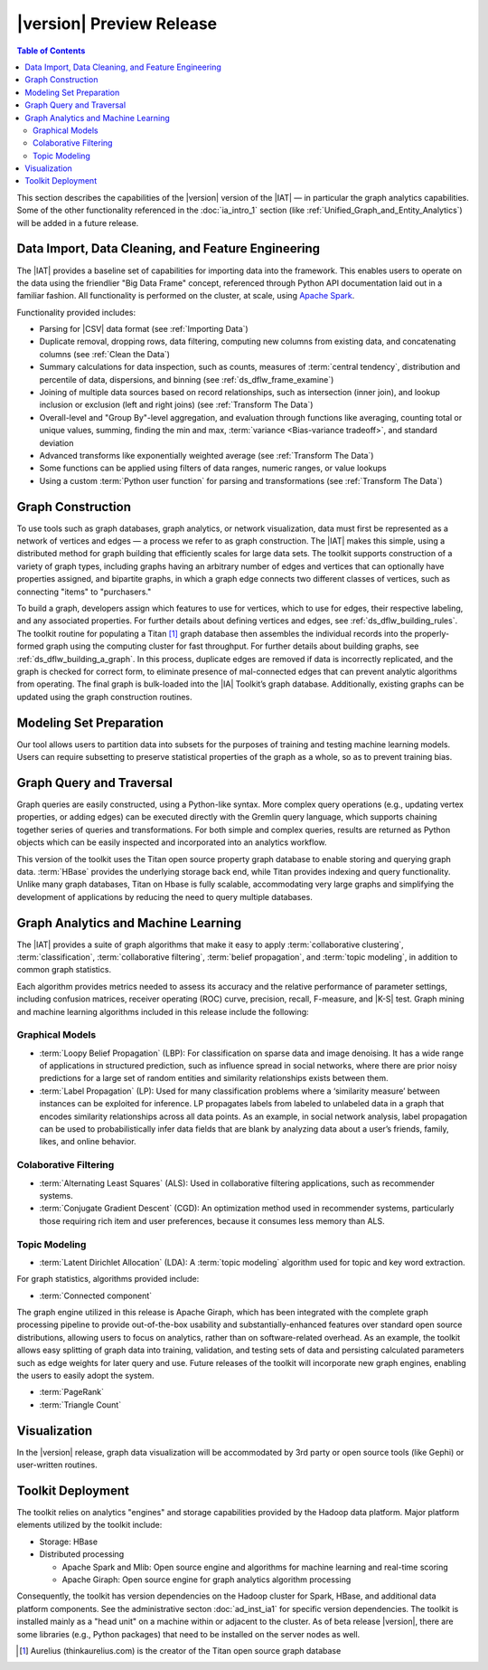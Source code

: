 ﻿-------------------------
|version| Preview Release 
-------------------------

.. contents:: Table of Contents
    :local:

This section describes the capabilities of the |version| version of the |IAT| —
in particular the graph analytics capabilities.
Some of the other functionality referenced in the :doc:`ia_intro_1` section
(like :ref:`Unified_Graph_and_Entity_Analytics`) will be added in a future
release.

Data Import, Data Cleaning, and Feature Engineering
===================================================

The |IAT| provides a baseline set of capabilities for importing data into the
framework.
This enables users to operate on the data using the friendlier
"Big Data Frame" concept, referenced through Python API documentation laid out
in a familiar fashion.
All functionality is performed on the cluster, at scale,
using `Apache Spark <https://spark.apache.org/>`__.   

Functionality provided includes:

*   Parsing for |CSV| data format (see :ref:`Importing Data`)
*   Duplicate removal, dropping rows, data filtering, computing new columns
    from existing data, and concatenating columns (see :ref:`Clean the Data`)
*   Summary calculations for data inspection, such as counts, measures of
    :term:`central tendency`, distribution and percentile of data, dispersions,
    and binning (see :ref:`ds_dflw_frame_examine`)
*   Joining of multiple data sources based on record relationships, such as
    intersection (inner join), and lookup inclusion or exclusion (left and
    right joins) (see :ref:`Transform The Data`)
*   Overall-level and "Group By"-level aggregation, and evaluation through
    functions like averaging, counting total or unique values, summing, finding
    the min and max, :term:`variance <Bias-variance tradeoff>`, and standard
    deviation
*   Advanced transforms like exponentially weighted average (see
    :ref:`Transform The Data`)
*   Some functions can be applied using filters of data ranges, numeric ranges,
    or value lookups
*   Using a custom :term:`Python user function` for parsing and transformations
    (see :ref:`Transform The Data`)

Graph Construction
==================

To use tools such as graph databases, graph analytics, or network
visualization, data must first be represented as a network of vertices and
edges — a process we refer to as graph construction.
The |IAT| makes this simple, using a distributed method for graph building that
efficiently scales for large data sets.
The toolkit supports construction of a variety of graph types, including graphs
having an arbitrary number of edges and vertices that can optionally have
properties assigned, and bipartite graphs, in which a graph edge connects two
different classes of vertices, such as connecting "items" to "purchasers."

To build a graph, developers assign which features to use for vertices, which
to use for edges, their respective labeling, and any associated properties.
For further details about defining vertices and edges, see
:ref:`ds_dflw_building_rules`.
The toolkit routine for populating a Titan [#f1]_ graph database then assembles
the individual records into the properly-formed graph using the computing
cluster for fast throughput.
For further details about building graphs, see :ref:`ds_dflw_building_a_graph`.
In this process, duplicate edges are removed if data is incorrectly replicated,
and the graph is checked for correct form, to eliminate presence of
mal-connected edges that can prevent analytic algorithms from operating.
The final graph is bulk-loaded into the |IA| Toolkit’s graph database.
Additionally, existing graphs can be updated using the graph construction
routines.   

Modeling Set Preparation
========================

Our tool allows users to partition data into subsets for the purposes of
training and testing machine learning models.
Users can require subsetting to preserve statistical properties of the graph as
a whole, so as to prevent training bias.

Graph Query and Traversal
=========================

Graph queries are easily constructed, using a Python-like syntax.
More complex query operations (e.g., updating vertex properties, or adding
edges) can be executed directly with the Gremlin query language, which supports
chaining together series of queries and transformations.
For both simple and complex queries, results are returned as Python objects
which can be easily inspected and incorporated into an analytics workflow.

This version of the toolkit uses the Titan open source property graph database
to enable storing and querying graph data.
:term:`HBase` provides the underlying storage back end, while Titan provides
indexing and query functionality.
Unlike many graph databases, Titan on Hbase is fully scalable, accommodating
very large graphs and simplifying the development of applications by reducing
the need to query multiple databases.

Graph Analytics and Machine Learning
====================================

The |IAT| provides a suite of graph algorithms that make it easy to apply
:term:`collaborative clustering`, :term:`classification`,
:term:`collaborative filtering`, :term:`belief propagation`, and
:term:`topic modeling`, in addition to common graph statistics.

Each algorithm provides metrics needed to assess its accuracy and the relative
performance of parameter settings, including confusion matrices, receiver
operating (ROC) curve, precision, recall, F-measure, and |K-S| test.
Graph mining and machine learning algorithms included in this release include
the following:

Graphical Models
----------------
*   :term:`Loopy Belief Propagation` (LBP): For classification on sparse data
    and image denoising.
    It has a wide range of applications in structured prediction, such as
    influence spread in social networks, where there are prior noisy
    predictions for a large set of random entities and similarity relationships
    exists between them.
*   :term:`Label Propagation` (LP): Used for many classification problems where
    a ‘similarity measure’ between instances can be exploited for inference.
    LP propagates labels from labeled to unlabeled data in a graph that encodes
    similarity relationships across all data points.
    As an example, in social network analysis, label propagation can be used to
    probabilistically infer data fields that are blank by analyzing data about
    a user’s friends, family, likes, and online behavior.  

Colaborative Filtering
----------------------
*   :term:`Alternating Least Squares` (ALS): Used in collaborative filtering
    applications, such as recommender systems.
*   :term:`Conjugate Gradient Descent` (CGD): An optimization method used in
    recommender systems, particularly those requiring rich item and user
    preferences, because it consumes less memory than ALS.

Topic Modeling
--------------
*   :term:`Latent Dirichlet Allocation` (LDA): A :term:`topic modeling`
    algorithm used for topic and key word extraction.

For graph statistics, algorithms provided include:

*   :term:`Connected component`

The graph engine utilized in this release is Apache Giraph, which has been
integrated with the complete graph processing pipeline to provide
out-of-the-box usability and substantially-enhanced features over standard open
source distributions, allowing users to focus on analytics, rather
than on software-related overhead.
As an example, the toolkit allows easy splitting of graph data into training,
validation, and testing sets of data and persisting calculated parameters such
as edge weights for later query and use.
Future releases of the toolkit will incorporate new graph engines, enabling the
users to easily adopt the system.

*   :term:`PageRank`
*   :term:`Triangle Count`

Visualization
=============

In the |version| release, graph data visualization will be accommodated by 3rd
party or open source tools (like Gephi) or user-written routines.

Toolkit Deployment
==================

The toolkit relies on analytics "engines" and storage capabilities provided by
the Hadoop data platform.
Major platform elements utilized by the toolkit include:

*   Storage: HBase
*   Distributed processing

    *   Apache Spark and Mlib: Open source engine and algorithms for machine
        learning and real-time scoring
    *   Apache Giraph: Open source engine for graph analytics algorithm
        processing

Consequently, the toolkit has version dependencies on the Hadoop cluster for
Spark, HBase, and additional data platform components.
See the administrative secton :doc:`ad_inst_ia1` for specific version
dependencies.
The toolkit is installed mainly as a "head unit" on a machine within or
adjacent to the cluster.
As of beta release |version|, there are some libraries (e.g., Python packages)
that need to be installed on the server nodes as well.


.. [#f1] Aurelius (thinkaurelius.com) is the creator of the Titan open source
    graph database

.. TODO::
    Functionality provided includes:

    Files:
    Parsing for CSV: CsvFile
    Parsing for JSON: ------------  (PUF)

    Frame:
    Duplicate removal: drop_duplicates
    dropping rows: drop_rows
    data filtering: filter
    copying data into new columns: add_columns, group_by
    concatenating columns: join
    Summary calculations: group_by, accuracy, cumulative_sum
    data inspection, such as counts: group_by, cumulative count
    measures of central tendency: -----------   (Michael?)
    distribution of data: |ECDF|
    percentile of data: cumulative_percent_sum, cumulative_percent_count
    dispersions: ------------  (Michael?)
    binning: bin_column
    Joining of multiple data sources: join
    Date and time functions: --------------  (PUF)
    String manipulation: --------------  (PUF)
    Common math and calculations: ----------------  (PUF)
    Overall-level and "Group By": group_by

    Graph:
    data must first be structured into a network of vertices and edges: vertex_rule, edge_rule
    To build a graph, the developer assigns which features to use for vertices: vertex_rule
    which to use for edges: edge_rule
    their respective labeling, and any associated properties: vertex_rule, edge_rule
    routine then assembles the graph: graph
    capabilities to subset the data into modeling sets:   assign_sample
    sample graph data while preserving key structural properties of the graph: ------------- (sample.vertex_sample)
    generating a graph data set with weighted edges: --------------  edge_rule (specify the weight as an edge property)
    data-splitting capabilities: assign_sample
    transactional functionality: ------------ (We can do read queries using Gremlin, but we do not support transactional writes)
    adding new vertices and edges: -------------  (graph.append)
    sorting: ----------- (Not supported)
    searching: ----------  (query.gremlin)
    traversing graph elements based on logical properties of the graph: -----------  (query.grelim)
    finding shortest paths: (Not supported yet)
    Gremlin graph query language: ----------- (query.gremlin)
    use Titan to enable storing: --------- (default right now)
    use Titan to query graph data: ---------  (default right now)
    appl  Topic Modeling using Latent Dirichlet Allocation: ---------  (graph.ml.latent_dirichelet_allocation)
    Average path length: (Not supported)
    Connected component: graph.ml.connected_components
    Vertex degree: ---------  (query.gremlin - Get count of outgoing edges using Gremlin)
    Vertex degree distribution: ---------  (Not yet exposed in Python ... used internally)
    Shortest path from a vertex to all other vertices: Not yet supported
    Centrality / PageRank: ---------  graph.ml.page_rank

